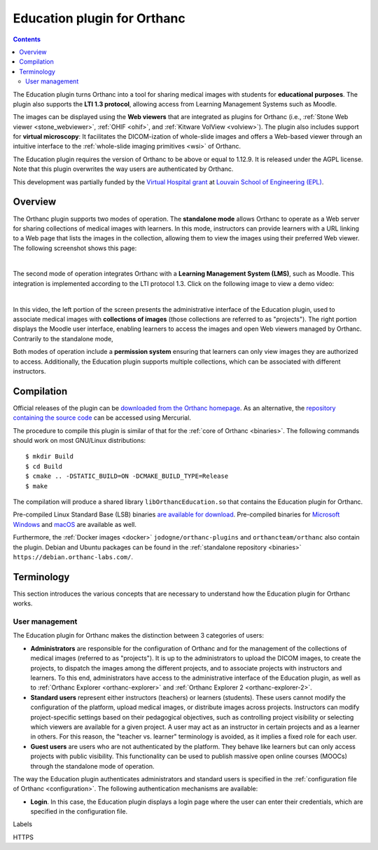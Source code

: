 .. _education:


Education plugin for Orthanc
============================

.. contents::


The Education plugin turns Orthanc into a tool for sharing medical
images with students for **educational purposes**. The plugin also
supports the **LTI 1.3 protocol**, allowing access from Learning
Management Systems such as Moodle.

The images can be displayed using the **Web viewers** that are
integrated as plugins for Orthanc (i.e., :ref:`Stone Web viewer
<stone_webviewer>`, :ref:`OHIF <ohif>`, and :ref:`Kitware VolView
<volview>`). The plugin also includes support for **virtual
microscopy**: It facilitates the DICOM-ization of whole-slide images
and offers a Web-based viewer through an intuitive interface to the
:ref:`whole-slide imaging primitives <wsi>` of Orthanc.

The Education plugin requires the version of Orthanc to be above or
equal to 1.12.9. It is released under the AGPL license. Note that this
plugin overwrites the way users are authenticated by Orthanc.

This development was partially funded by the `Virtual Hospital grant
<https://www.virtual-hospital.org/>`__ at `Louvain School of
Engineering (EPL) <https://www.uclouvain.be/facultes/epl>`__.


Overview
--------

The Orthanc plugin supports two modes of operation. The **standalone
mode** allows Orthanc to operate as a Web server for sharing
collections of medical images with learners. In this mode, instructors
can provide learners with a URL linking to a Web page that lists the
images in the collection, allowing them to view the images using their
preferred Web viewer. The following screenshot shows this page:

.. image:: education/standalone.png
           :align: center
           :width: 800

|

The second mode of operation integrates Orthanc with a **Learning
Management System (LMS)**, such as Moodle. This integration is
implemented according to the LTI protocol 1.3. Click on the following
image to view a demo video:

.. image:: education/moodle.jpeg
           :align: center
           :width: 800
           :target: https://www.youtube.com/watch?v=GD-oPukwxyc

|

In this video, the left portion of the screen presents the
administrative interface of the Education plugin, used to associate
medical images with **collections of images** (those collections are
referred to as "projects"). The right portion displays the Moodle user
interface, enabling learners to access the images and open Web viewers
managed by Orthanc. Contrarily to the standalone mode,

Both modes of operation include a **permission system** ensuring that
learners can only view images they are authorized to
access. Additionally, the Education plugin supports multiple
collections, which can be associated with different instructors.


Compilation
-----------

.. highlight:: bash

Official releases of the plugin can be `downloaded from the Orthanc
homepage
<https://orthanc.uclouvain.be/downloads/sources/orthanc-education/index.html>`__. As
an alternative, the `repository containing the source code
<https://orthanc.uclouvain.be/hg/orthanc-education/file/default>`__
can be accessed using Mercurial.

The procedure to compile this plugin is similar of that for the
:ref:`core of Orthanc <binaries>`. The following commands should work
on most GNU/Linux distributions::

  $ mkdir Build
  $ cd Build
  $ cmake .. -DSTATIC_BUILD=ON -DCMAKE_BUILD_TYPE=Release
  $ make

The compilation will produce a shared library
``libOrthancEducation.so`` that contains the Education plugin for
Orthanc.

Pre-compiled Linux Standard Base (LSB) binaries `are available for
download <https://orthanc.uclouvain.be/downloads/linux-standard-base/orthanc-education/index.html>`__.
Pre-compiled binaries for `Microsoft Windows <https://orthanc.uclouvain.be/downloads/windows-64/orthanc-education/index.html>`__
and `macOS <https://orthanc.uclouvain.be/downloads/macos/orthanc-education/index.html>`__ are available as well.

Furthermore, the :ref:`Docker images <docker>`
``jodogne/orthanc-plugins`` and ``orthancteam/orthanc`` also contain the
plugin. Debian and Ubuntu packages can be found in the
:ref:`standalone repository <binaries>`
``https://debian.orthanc-labs.com/``.


Terminology
-----------

This section introduces the various concepts that are necessary to
understand how the Education plugin for Orthanc works.


User management
^^^^^^^^^^^^^^^

The Education plugin for Orthanc makes the distinction between 3
categories of users:

* **Administrators** are responsible for the configuration of Orthanc
  and for the management of the collections of medical images
  (referred to as "projects"). It is up to the administrators to
  upload the DICOM images, to create the projects, to dispatch the
  images among the different projects, and to associate projects with
  instructors and learners.  To this end, administrators have access
  to the administrative interface of the Education plugin, as well as
  to :ref:`Orthanc Explorer <orthanc-explorer>` and :ref:`Orthanc
  Explorer 2 <orthanc-explorer-2>`.

* **Standard users** represent either instructors (teachers) or
  learners (students). These users cannot modify the configuration of
  the platform, upload medical images, or distribute images across
  projects. Instructors can modify project-specific settings based on
  their pedagogical objectives, such as controlling project visibility
  or selecting which viewers are available for a given project. A user
  may act as an instructor in certain projects and as a learner in
  others. For this reason, the "teacher vs. learner" terminology is
  avoided, as it implies a fixed role for each user.

* **Guest users** are users who are not authenticated by the
  platform. They behave like learners but can only access projects
  with public visibility. This functionality can be used to publish
  massive open online courses (MOOCs) through the standalone mode of
  operation.

The way the Education plugin authenticates administrators and standard
users is specified in the :ref:`configuration file of Orthanc
<configuration>`. The following authentication mechanisms are
available:

* **Login**. In this case, the Education plugin displays a login page
  where the user can enter their credentials, which are specified in
  the configuration file.






Labels

HTTPS
